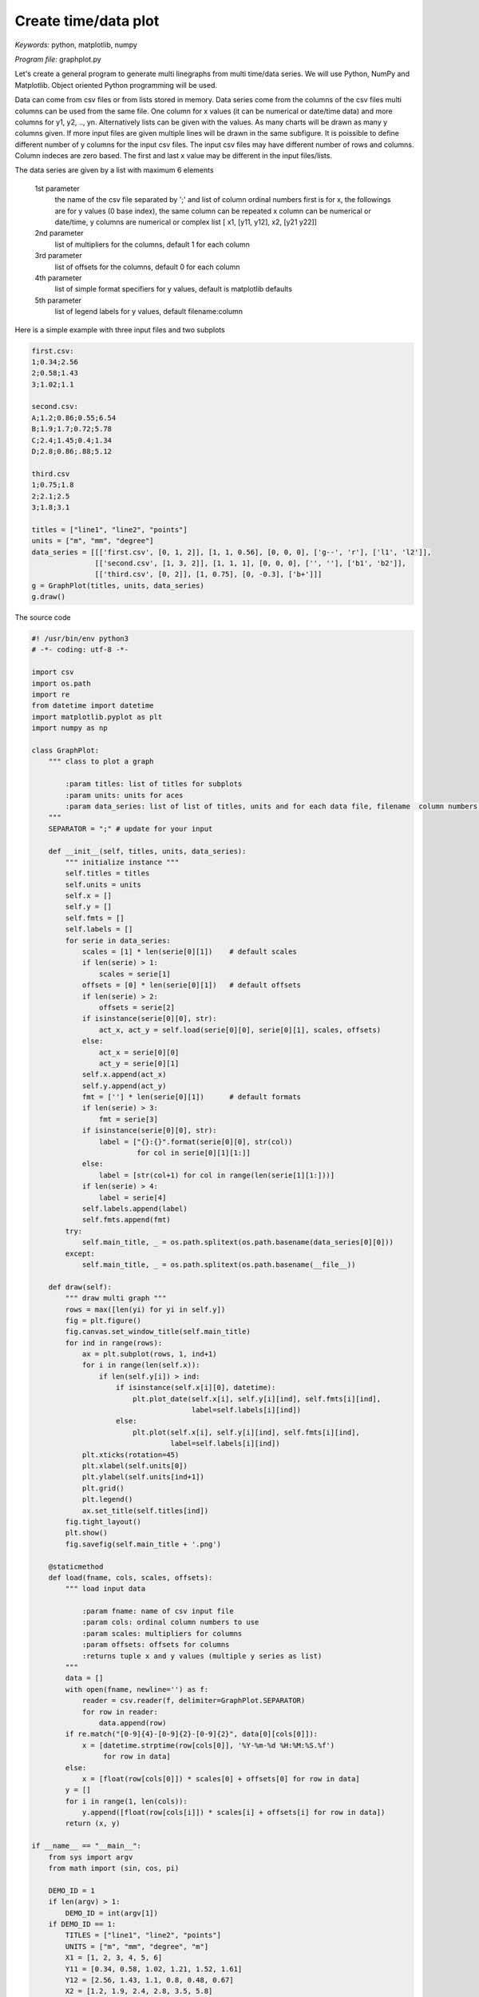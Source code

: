 Create time/data plot
=====================

*Keywords:* python, matplotlib, numpy

*Program file:* graphplot.py

Let's create a general program to generate multi linegraphs from multi
time/data series. We will use Python, NumPy and Matplotlib.
Object oriented Python programming will be used.

Data can come from csv files or from lists stored in memory.
Data series come from the columns of the csv files multi columns can be used
from the same file. One column for x values (it can be numerical or date/time
data) and more columns for y1, y2, .., yn. Alternatively lists can be given
with the values. As many charts will be drawn as many y columns given.
If more input files are given multiple lines will be drawn in the same
subfigure. It is poissible to define different number of y columns for the
input csv files. The input csv files may have different number of rows and
columns. Column indeces are zero based. The first and last x value may be 
different in the input files/lists.

The data series are given by a list with maximum 6 elements

    1st parameter
        the name of the csv file separated by ';' and
        list of column ordinal numbers first is for x, the followings are for y values
        (0 base index), the same column can be repeated
        x column can be numerical or date/time, y columns are numerical
        or complex list [ x1, [y11, y12], x2, [y21 y22]]

    2nd parameter
        list of multipliers for the columns, default 1 for each column

    3rd parameter
        list of offsets for the columns, default 0 for each column

    4th parameter
        list of simple format specifiers for y values, default is matplotlib defaults

    5th parameter
        list of legend labels for y values, default filename:column

Here is a simple example with three input files and two subplots

.. code::

    first.csv:
    1;0.34;2.56
    2;0.58;1.43
    3;1.02;1.1

    second.csv:
    A;1.2;0.86;0.55;6.54
    B;1.9;1.7;0.72;5.78
    C;2.4;1.45;0.4;1.34
    D;2.8;0.86;.88;5.12

    third.csv
    1;0.75;1.8
    2;2.1;2.5
    3;1.8;3.1

    titles = ["line1", "line2", "points"]
    units = ["m", "mm", "degree"]
    data_series = [[['first.csv', [0, 1, 2]], [1, 1, 0.56], [0, 0, 0], ['g--', 'r'], ['l1', 'l2']],
                   [['second.csv', [1, 3, 2]], [1, 1, 1], [0, 0, 0], ['', ''], ['b1', 'b2']],
                   [['third.csv', [0, 2]], [1, 0.75], [0, -0.3], ['b+']]]
    g = GraphPlot(titles, units, data_series)
    g.draw()

The source code

.. code:: python

    #! /usr/bin/env python3
    # -*- coding: utf-8 -*-

    import csv
    import os.path
    import re
    from datetime import datetime
    import matplotlib.pyplot as plt
    import numpy as np

    class GraphPlot:
        """ class to plot a graph

            :param titles: list of titles for subplots
            :param units: units for aces
            :param data_series: list of list of titles, units and for each data file, filename  column numbers, scales, offsets, formats, labels; scales, offset, formats and labels are optional
        """
        SEPARATOR = ";" # update for your input

        def __init__(self, titles, units, data_series):
            """ initialize instance """
            self.titles = titles
            self.units = units
            self.x = []
            self.y = []
            self.fmts = []
            self.labels = []
            for serie in data_series:
                scales = [1] * len(serie[0][1])    # default scales
                if len(serie) > 1:
                    scales = serie[1]
                offsets = [0] * len(serie[0][1])   # default offsets
                if len(serie) > 2:
                    offsets = serie[2]
                if isinstance(serie[0][0], str):
                    act_x, act_y = self.load(serie[0][0], serie[0][1], scales, offsets)
                else:
                    act_x = serie[0][0]
                    act_y = serie[0][1]
                self.x.append(act_x)
                self.y.append(act_y)
                fmt = [''] * len(serie[0][1])      # default formats
                if len(serie) > 3:
                    fmt = serie[3]
                if isinstance(serie[0][0], str):
                    label = ["{}:{}".format(serie[0][0], str(col))
                             for col in serie[0][1][1:]]
                else:
                    label = [str(col+1) for col in range(len(serie[1][1:]))]
                if len(serie) > 4:
                    label = serie[4]
                self.labels.append(label)
                self.fmts.append(fmt)
            try:
                self.main_title, _ = os.path.splitext(os.path.basename(data_series[0][0]))
            except:
                self.main_title, _ = os.path.splitext(os.path.basename(__file__))

        def draw(self):
            """ draw multi graph """
            rows = max([len(yi) for yi in self.y])
            fig = plt.figure()
            fig.canvas.set_window_title(self.main_title)
            for ind in range(rows):
                ax = plt.subplot(rows, 1, ind+1)
                for i in range(len(self.x)):
                    if len(self.y[i]) > ind:
                        if isinstance(self.x[i][0], datetime):
                            plt.plot_date(self.x[i], self.y[i][ind], self.fmts[i][ind],
                                          label=self.labels[i][ind])
                        else:
                            plt.plot(self.x[i], self.y[i][ind], self.fmts[i][ind],
                                     label=self.labels[i][ind])
                plt.xticks(rotation=45)
                plt.xlabel(self.units[0])
                plt.ylabel(self.units[ind+1])
                plt.grid()
                plt.legend()
                ax.set_title(self.titles[ind])
            fig.tight_layout()
            plt.show()
            fig.savefig(self.main_title + '.png')

        @staticmethod
        def load(fname, cols, scales, offsets):
            """ load input data

                :param fname: name of csv input file
                :param cols: ordinal column numbers to use
                :param scales: multipliers for columns
                :param offsets: offsets for columns
                :returns tuple x and y values (multiple y series as list)
            """
            data = []
            with open(fname, newline='') as f:
                reader = csv.reader(f, delimiter=GraphPlot.SEPARATOR)
                for row in reader:
                    data.append(row)
            if re.match("[0-9]{4}-[0-9]{2}-[0-9]{2}", data[0][cols[0]]):
                x = [datetime.strptime(row[cols[0]], '%Y-%m-%d %H:%M:%S.%f')
                     for row in data]
            else:
                x = [float(row[cols[0]]) * scales[0] + offsets[0] for row in data]
            y = []
            for i in range(1, len(cols)):
                y.append([float(row[cols[i]]) * scales[i] + offsets[i] for row in data])
            return (x, y)

    if __name__ == "__main__":
        from sys import argv
        from math import (sin, cos, pi)

        DEMO_ID = 1
        if len(argv) > 1:
            DEMO_ID = int(argv[1])
        if DEMO_ID == 1:
            TITLES = ["line1", "line2", "points"]
            UNITS = ["m", "mm", "degree", "m"]
            X1 = [1, 2, 3, 4, 5, 6]
            Y11 = [0.34, 0.58, 1.02, 1.21, 1.52, 1.61]
            Y12 = [2.56, 1.43, 1.1, 0.8, 0.48, 0.67]
            X2 = [1.2, 1.9, 2.4, 2.8, 3.5, 5.8]
            Y21 = [0.86, 1.7, 1.45, 0.86, 1.2, 3.0]
            Y22 = [0.55, 0.72, 0.4, 0.88, 0.99, 2.0]
            # x3 == x1
            Y31 = [1.8, 2.5, 3.1, 2.6, 2.3, 2.8]
            DATA_SERIES = [[[X1, [Y11, Y12, Y12]],
                            [1, 1, 0.56, 1], [0, 0, 0, 1],
                            ['g--', 'r', 'ro'], ['l1', 'l2', 'l2']],
                           [[X2, [Y22, Y21, Y22]],
                            [1, 1, 1, 0.75], [0, 0, 0, -0.5],
                            ['', '', 'yx'], ['b1', 'b2', 'b1']],
                           [[X1, [Y31]], [1, 0.75], [0, -0.3], ['b+']]]
            G = GraphPlot(TITLES, UNITS, DATA_SERIES)
            G.draw()
        elif DEMO_ID == 2:
            TITLES = ["trigonometry"]
            UNITS = ["fok", "-", "-"]
            DATA_SERIES = [[['test/sin_cos.csv', [0, 2]], [1, 1], [0, 0],
                            [''], ['sin']],
                           [['test/sin_cos.csv', [0, 3]], [1, 1], [0, 0],
                            [''], ['cos']]]
            G = GraphPlot(TITLES, UNITS, DATA_SERIES)
            G.draw()
        elif DEMO_ID == 3:
            TITLES = ["trigonometry"]
            UNITS = ["fok", "-", "-"]
            X = list(range(0, 370, 10))
            Y1 = [sin(xi / 180 * pi) for xi in range(0, 370, 10)]
            Y2 = [cos(xi / 180 * pi) for xi in range(0, 370, 10)]
            DATA_SERIES = [[[X, [Y1]], [0, 2], [1, 1], [0, 0],
                            [''], ['sin']],
                           [[X, [Y2]], [0, 3], [1, 1], [0, 0],
                            [''], ['cos']]]
            G = GraphPlot(TITLES, UNITS, DATA_SERIES)
            G.draw()

